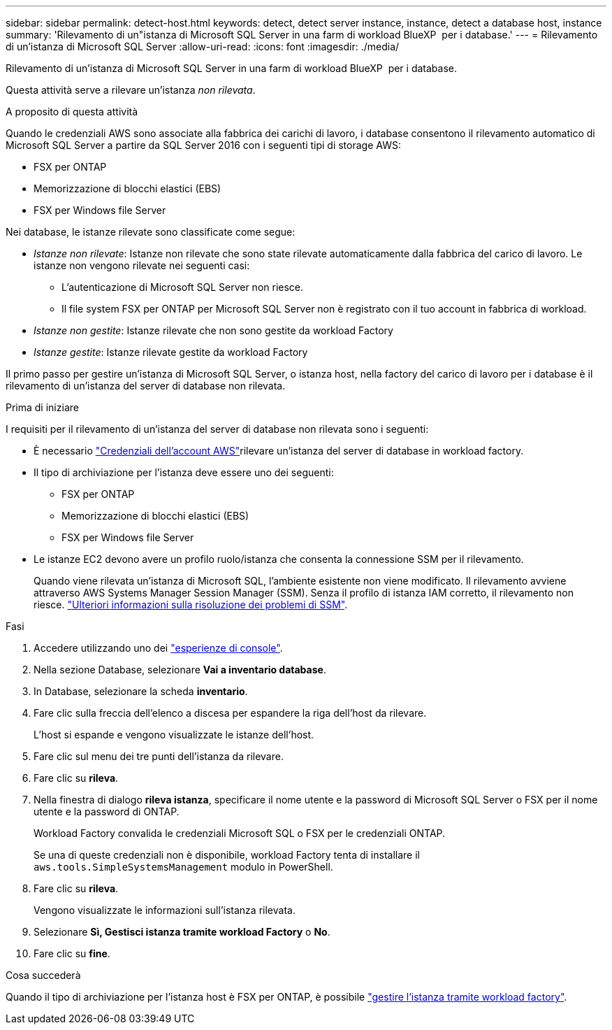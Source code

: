 ---
sidebar: sidebar 
permalink: detect-host.html 
keywords: detect, detect server instance, instance, detect a database host, instance 
summary: 'Rilevamento di un"istanza di Microsoft SQL Server in una farm di workload BlueXP  per i database.' 
---
= Rilevamento di un'istanza di Microsoft SQL Server
:allow-uri-read: 
:icons: font
:imagesdir: ./media/


[role="lead"]
Rilevamento di un'istanza di Microsoft SQL Server in una farm di workload BlueXP  per i database.

Questa attività serve a rilevare un'istanza _non rilevata_.

.A proposito di questa attività
Quando le credenziali AWS sono associate alla fabbrica dei carichi di lavoro, i database consentono il rilevamento automatico di Microsoft SQL Server a partire da SQL Server 2016 con i seguenti tipi di storage AWS:

* FSX per ONTAP
* Memorizzazione di blocchi elastici (EBS)
* FSX per Windows file Server


Nei database, le istanze rilevate sono classificate come segue:

* _Istanze non rilevate_: Istanze non rilevate che sono state rilevate automaticamente dalla fabbrica del carico di lavoro. Le istanze non vengono rilevate nei seguenti casi:
+
** L'autenticazione di Microsoft SQL Server non riesce.
** Il file system FSX per ONTAP per Microsoft SQL Server non è registrato con il tuo account in fabbrica di workload.


* _Istanze non gestite_: Istanze rilevate che non sono gestite da workload Factory
* _Istanze gestite_: Istanze rilevate gestite da workload Factory


Il primo passo per gestire un'istanza di Microsoft SQL Server, o istanza host, nella factory del carico di lavoro per i database è il rilevamento di un'istanza del server di database non rilevata.

.Prima di iniziare
I requisiti per il rilevamento di un'istanza del server di database non rilevata sono i seguenti:

* È necessario link:https://docs.netapp.com/us-en/workload-setup-admin/add-credentials.html["Credenziali dell'account AWS"^]rilevare un'istanza del server di database in workload factory.
* Il tipo di archiviazione per l'istanza deve essere uno dei seguenti:
+
** FSX per ONTAP
** Memorizzazione di blocchi elastici (EBS)
** FSX per Windows file Server


* Le istanze EC2 devono avere un profilo ruolo/istanza che consenta la connessione SSM per il rilevamento.
+
Quando viene rilevata un'istanza di Microsoft SQL, l'ambiente esistente non viene modificato. Il rilevamento avviene attraverso AWS Systems Manager Session Manager (SSM). Senza il profilo di istanza IAM corretto, il rilevamento non riesce. link:https://docs.aws.amazon.com/systems-manager/latest/userguide/session-manager-troubleshooting.html["Ulteriori informazioni sulla risoluzione dei problemi di SSM"^].



.Fasi
. Accedere utilizzando uno dei link:https://docs.netapp.com/us-en/workload-setup-admin/console-experiences.html["esperienze di console"^].
. Nella sezione Database, selezionare *Vai a inventario database*.
. In Database, selezionare la scheda *inventario*.
. Fare clic sulla freccia dell'elenco a discesa per espandere la riga dell'host da rilevare.
+
L'host si espande e vengono visualizzate le istanze dell'host.

. Fare clic sul menu dei tre punti dell'istanza da rilevare.
. Fare clic su *rileva*.
. Nella finestra di dialogo *rileva istanza*, specificare il nome utente e la password di Microsoft SQL Server o FSX per il nome utente e la password di ONTAP.
+
Workload Factory convalida le credenziali Microsoft SQL o FSX per le credenziali ONTAP.

+
Se una di queste credenziali non è disponibile, workload Factory tenta di installare il `aws.tools.SimpleSystemsManagement` modulo in PowerShell.

. Fare clic su *rileva*.
+
Vengono visualizzate le informazioni sull'istanza rilevata.

. Selezionare *Sì, Gestisci istanza tramite workload Factory* o *No*.
. Fare clic su *fine*.


.Cosa succederà
Quando il tipo di archiviazione per l'istanza host è FSX per ONTAP, è possibile link:manage-server.html["gestire l'istanza tramite workload factory"].
